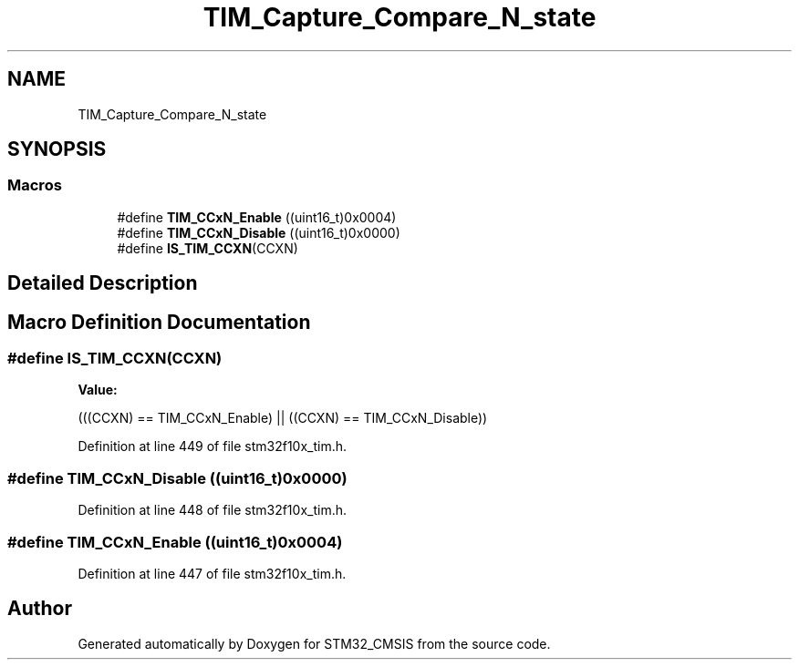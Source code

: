 .TH "TIM_Capture_Compare_N_state" 3 "Sun Apr 16 2017" "STM32_CMSIS" \" -*- nroff -*-
.ad l
.nh
.SH NAME
TIM_Capture_Compare_N_state
.SH SYNOPSIS
.br
.PP
.SS "Macros"

.in +1c
.ti -1c
.RI "#define \fBTIM_CCxN_Enable\fP   ((uint16_t)0x0004)"
.br
.ti -1c
.RI "#define \fBTIM_CCxN_Disable\fP   ((uint16_t)0x0000)"
.br
.ti -1c
.RI "#define \fBIS_TIM_CCXN\fP(CCXN)"
.br
.in -1c
.SH "Detailed Description"
.PP 

.SH "Macro Definition Documentation"
.PP 
.SS "#define IS_TIM_CCXN(CCXN)"
\fBValue:\fP
.PP
.nf
(((CCXN) == TIM_CCxN_Enable) || \
                           ((CCXN) == TIM_CCxN_Disable))
.fi
.PP
Definition at line 449 of file stm32f10x_tim\&.h\&.
.SS "#define TIM_CCxN_Disable   ((uint16_t)0x0000)"

.PP
Definition at line 448 of file stm32f10x_tim\&.h\&.
.SS "#define TIM_CCxN_Enable   ((uint16_t)0x0004)"

.PP
Definition at line 447 of file stm32f10x_tim\&.h\&.
.SH "Author"
.PP 
Generated automatically by Doxygen for STM32_CMSIS from the source code\&.
